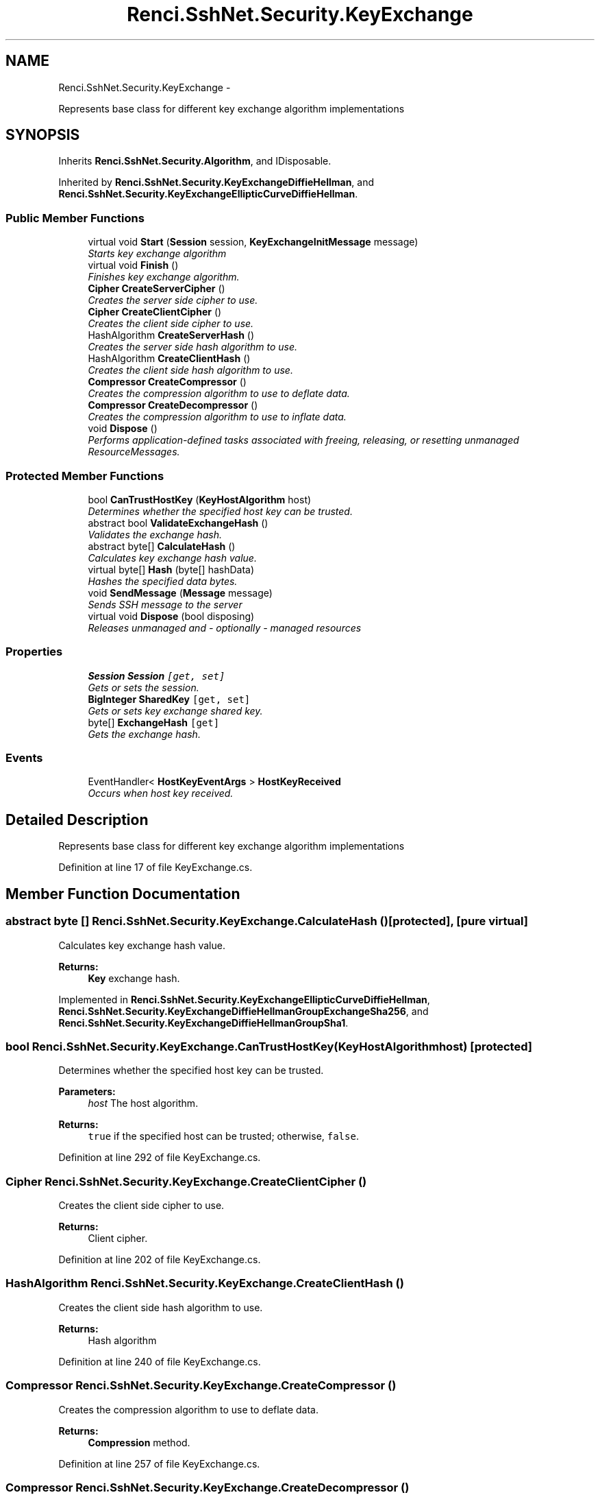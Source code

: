 .TH "Renci.SshNet.Security.KeyExchange" 3 "Fri Jul 5 2013" "Version 1.0" "HSA.InfoSys" \" -*- nroff -*-
.ad l
.nh
.SH NAME
Renci.SshNet.Security.KeyExchange \- 
.PP
Represents base class for different key exchange algorithm implementations  

.SH SYNOPSIS
.br
.PP
.PP
Inherits \fBRenci\&.SshNet\&.Security\&.Algorithm\fP, and IDisposable\&.
.PP
Inherited by \fBRenci\&.SshNet\&.Security\&.KeyExchangeDiffieHellman\fP, and \fBRenci\&.SshNet\&.Security\&.KeyExchangeEllipticCurveDiffieHellman\fP\&.
.SS "Public Member Functions"

.in +1c
.ti -1c
.RI "virtual void \fBStart\fP (\fBSession\fP session, \fBKeyExchangeInitMessage\fP message)"
.br
.RI "\fIStarts key exchange algorithm \fP"
.ti -1c
.RI "virtual void \fBFinish\fP ()"
.br
.RI "\fIFinishes key exchange algorithm\&. \fP"
.ti -1c
.RI "\fBCipher\fP \fBCreateServerCipher\fP ()"
.br
.RI "\fICreates the server side cipher to use\&. \fP"
.ti -1c
.RI "\fBCipher\fP \fBCreateClientCipher\fP ()"
.br
.RI "\fICreates the client side cipher to use\&. \fP"
.ti -1c
.RI "HashAlgorithm \fBCreateServerHash\fP ()"
.br
.RI "\fICreates the server side hash algorithm to use\&. \fP"
.ti -1c
.RI "HashAlgorithm \fBCreateClientHash\fP ()"
.br
.RI "\fICreates the client side hash algorithm to use\&. \fP"
.ti -1c
.RI "\fBCompressor\fP \fBCreateCompressor\fP ()"
.br
.RI "\fICreates the compression algorithm to use to deflate data\&. \fP"
.ti -1c
.RI "\fBCompressor\fP \fBCreateDecompressor\fP ()"
.br
.RI "\fICreates the compression algorithm to use to inflate data\&. \fP"
.ti -1c
.RI "void \fBDispose\fP ()"
.br
.RI "\fIPerforms application-defined tasks associated with freeing, releasing, or resetting unmanaged ResourceMessages\&. \fP"
.in -1c
.SS "Protected Member Functions"

.in +1c
.ti -1c
.RI "bool \fBCanTrustHostKey\fP (\fBKeyHostAlgorithm\fP host)"
.br
.RI "\fIDetermines whether the specified host key can be trusted\&. \fP"
.ti -1c
.RI "abstract bool \fBValidateExchangeHash\fP ()"
.br
.RI "\fIValidates the exchange hash\&. \fP"
.ti -1c
.RI "abstract byte[] \fBCalculateHash\fP ()"
.br
.RI "\fICalculates key exchange hash value\&. \fP"
.ti -1c
.RI "virtual byte[] \fBHash\fP (byte[] hashData)"
.br
.RI "\fIHashes the specified data bytes\&. \fP"
.ti -1c
.RI "void \fBSendMessage\fP (\fBMessage\fP message)"
.br
.RI "\fISends SSH message to the server \fP"
.ti -1c
.RI "virtual void \fBDispose\fP (bool disposing)"
.br
.RI "\fIReleases unmanaged and - optionally - managed resources \fP"
.in -1c
.SS "Properties"

.in +1c
.ti -1c
.RI "\fBSession\fP \fBSession\fP\fC [get, set]\fP"
.br
.RI "\fIGets or sets the session\&. \fP"
.ti -1c
.RI "\fBBigInteger\fP \fBSharedKey\fP\fC [get, set]\fP"
.br
.RI "\fIGets or sets key exchange shared key\&. \fP"
.ti -1c
.RI "byte[] \fBExchangeHash\fP\fC [get]\fP"
.br
.RI "\fIGets the exchange hash\&. \fP"
.in -1c
.SS "Events"

.in +1c
.ti -1c
.RI "EventHandler< \fBHostKeyEventArgs\fP > \fBHostKeyReceived\fP"
.br
.RI "\fIOccurs when host key received\&. \fP"
.in -1c
.SH "Detailed Description"
.PP 
Represents base class for different key exchange algorithm implementations 


.PP
Definition at line 17 of file KeyExchange\&.cs\&.
.SH "Member Function Documentation"
.PP 
.SS "abstract byte [] Renci\&.SshNet\&.Security\&.KeyExchange\&.CalculateHash ()\fC [protected]\fP, \fC [pure virtual]\fP"

.PP
Calculates key exchange hash value\&. 
.PP
\fBReturns:\fP
.RS 4
\fBKey\fP exchange hash\&.
.RE
.PP

.PP
Implemented in \fBRenci\&.SshNet\&.Security\&.KeyExchangeEllipticCurveDiffieHellman\fP, \fBRenci\&.SshNet\&.Security\&.KeyExchangeDiffieHellmanGroupExchangeSha256\fP, and \fBRenci\&.SshNet\&.Security\&.KeyExchangeDiffieHellmanGroupSha1\fP\&.
.SS "bool Renci\&.SshNet\&.Security\&.KeyExchange\&.CanTrustHostKey (\fBKeyHostAlgorithm\fPhost)\fC [protected]\fP"

.PP
Determines whether the specified host key can be trusted\&. 
.PP
\fBParameters:\fP
.RS 4
\fIhost\fP The host algorithm\&.
.RE
.PP
\fBReturns:\fP
.RS 4
\fCtrue\fP if the specified host can be trusted; otherwise, \fCfalse\fP\&. 
.RE
.PP

.PP
Definition at line 292 of file KeyExchange\&.cs\&.
.SS "\fBCipher\fP Renci\&.SshNet\&.Security\&.KeyExchange\&.CreateClientCipher ()"

.PP
Creates the client side cipher to use\&. 
.PP
\fBReturns:\fP
.RS 4
Client cipher\&.
.RE
.PP

.PP
Definition at line 202 of file KeyExchange\&.cs\&.
.SS "HashAlgorithm Renci\&.SshNet\&.Security\&.KeyExchange\&.CreateClientHash ()"

.PP
Creates the client side hash algorithm to use\&. 
.PP
\fBReturns:\fP
.RS 4
Hash algorithm
.RE
.PP

.PP
Definition at line 240 of file KeyExchange\&.cs\&.
.SS "\fBCompressor\fP Renci\&.SshNet\&.Security\&.KeyExchange\&.CreateCompressor ()"

.PP
Creates the compression algorithm to use to deflate data\&. 
.PP
\fBReturns:\fP
.RS 4
\fBCompression\fP method\&.
.RE
.PP

.PP
Definition at line 257 of file KeyExchange\&.cs\&.
.SS "\fBCompressor\fP Renci\&.SshNet\&.Security\&.KeyExchange\&.CreateDecompressor ()"

.PP
Creates the compression algorithm to use to inflate data\&. 
.PP
\fBReturns:\fP
.RS 4
\fBCompression\fP method\&.
.RE
.PP

.PP
Definition at line 273 of file KeyExchange\&.cs\&.
.SS "\fBCipher\fP Renci\&.SshNet\&.Security\&.KeyExchange\&.CreateServerCipher ()"

.PP
Creates the server side cipher to use\&. 
.PP
\fBReturns:\fP
.RS 4
Server cipher\&.
.RE
.PP

.PP
Definition at line 181 of file KeyExchange\&.cs\&.
.SS "HashAlgorithm Renci\&.SshNet\&.Security\&.KeyExchange\&.CreateServerHash ()"

.PP
Creates the server side hash algorithm to use\&. 
.PP
\fBReturns:\fP
.RS 4
Hash algorithm
.RE
.PP

.PP
Definition at line 223 of file KeyExchange\&.cs\&.
.SS "void Renci\&.SshNet\&.Security\&.KeyExchange\&.Dispose ()"

.PP
Performs application-defined tasks associated with freeing, releasing, or resetting unmanaged ResourceMessages\&. 
.PP
Definition at line 428 of file KeyExchange\&.cs\&.
.SS "virtual void Renci\&.SshNet\&.Security\&.KeyExchange\&.Dispose (booldisposing)\fC [protected]\fP, \fC [virtual]\fP"

.PP
Releases unmanaged and - optionally - managed resources 
.PP
\fBParameters:\fP
.RS 4
\fIdisposing\fP \fCtrue\fP to release both managed and unmanaged resources; \fCfalse\fP to release only unmanaged ResourceMessages\&.
.RE
.PP

.PP
Definition at line 439 of file KeyExchange\&.cs\&.
.SS "virtual void Renci\&.SshNet\&.Security\&.KeyExchange\&.Finish ()\fC [virtual]\fP"

.PP
Finishes key exchange algorithm\&. 
.PP
Reimplemented in \fBRenci\&.SshNet\&.Security\&.KeyExchangeDiffieHellmanGroupSha1\fP, and \fBRenci\&.SshNet\&.Security\&.KeyExchangeDiffieHellmanGroupExchangeSha256\fP\&.
.PP
Definition at line 164 of file KeyExchange\&.cs\&.
.SS "virtual byte [] Renci\&.SshNet\&.Security\&.KeyExchange\&.Hash (byte[]hashData)\fC [protected]\fP, \fC [virtual]\fP"

.PP
Hashes the specified data bytes\&. 
.PP
\fBParameters:\fP
.RS 4
\fIhashData\fP The hash data\&.
.RE
.PP
\fBReturns:\fP
.RS 4
Hashed bytes 
.RE
.PP

.PP
Reimplemented in \fBRenci\&.SshNet\&.Security\&.KeyExchangeDiffieHellmanGroupExchangeSha256\fP\&.
.PP
Definition at line 323 of file KeyExchange\&.cs\&.
.SS "void Renci\&.SshNet\&.Security\&.KeyExchange\&.SendMessage (\fBMessage\fPmessage)\fC [protected]\fP"

.PP
Sends SSH message to the server 
.PP
\fBParameters:\fP
.RS 4
\fImessage\fP The message\&.
.RE
.PP

.PP
Definition at line 335 of file KeyExchange\&.cs\&.
.SS "virtual void Renci\&.SshNet\&.Security\&.KeyExchange\&.Start (\fBSession\fPsession, \fBKeyExchangeInitMessage\fPmessage)\fC [virtual]\fP"

.PP
Starts key exchange algorithm 
.PP
\fBParameters:\fP
.RS 4
\fIsession\fP The session\&.
.br
\fImessage\fP \fBKey\fP exchange init message\&.
.RE
.PP

.PP
Reimplemented in \fBRenci\&.SshNet\&.Security\&.KeyExchangeDiffieHellman\fP, \fBRenci\&.SshNet\&.Security\&.KeyExchangeEllipticCurveDiffieHellman\fP, \fBRenci\&.SshNet\&.Security\&.KeyExchangeDiffieHellmanGroupSha1\fP, and \fBRenci\&.SshNet\&.Security\&.KeyExchangeDiffieHellmanGroupExchangeSha256\fP\&.
.PP
Definition at line 74 of file KeyExchange\&.cs\&.
.SS "abstract bool Renci\&.SshNet\&.Security\&.KeyExchange\&.ValidateExchangeHash ()\fC [protected]\fP, \fC [pure virtual]\fP"

.PP
Validates the exchange hash\&. 
.PP
\fBReturns:\fP
.RS 4
true if exchange hash is valid; otherwise false\&.
.RE
.PP

.PP
Implemented in \fBRenci\&.SshNet\&.Security\&.KeyExchangeEllipticCurveDiffieHellman\fP, and \fBRenci\&.SshNet\&.Security\&.KeyExchangeDiffieHellman\fP\&.
.SH "Property Documentation"
.PP 
.SS "byte [] Renci\&.SshNet\&.Security\&.KeyExchange\&.ExchangeHash\fC [get]\fP"

.PP
Gets the exchange hash\&. The exchange hash\&.
.PP
Definition at line 53 of file KeyExchange\&.cs\&.
.SS "\fBSession\fP Renci\&.SshNet\&.Security\&.KeyExchange\&.Session\fC [get]\fP, \fC [set]\fP, \fC [protected]\fP"

.PP
Gets or sets the session\&. The session\&. 
.PP
Definition at line 37 of file KeyExchange\&.cs\&.
.SS "\fBBigInteger\fP Renci\&.SshNet\&.Security\&.KeyExchange\&.SharedKey\fC [get]\fP, \fC [set]\fP"

.PP
Gets or sets key exchange shared key\&. The shared key\&. 
.PP
Definition at line 45 of file KeyExchange\&.cs\&.
.SH "Event Documentation"
.PP 
.SS "EventHandler<\fBHostKeyEventArgs\fP> Renci\&.SshNet\&.Security\&.KeyExchange\&.HostKeyReceived"

.PP
Occurs when host key received\&. 
.PP
Definition at line 67 of file KeyExchange\&.cs\&.

.SH "Author"
.PP 
Generated automatically by Doxygen for HSA\&.InfoSys from the source code\&.
